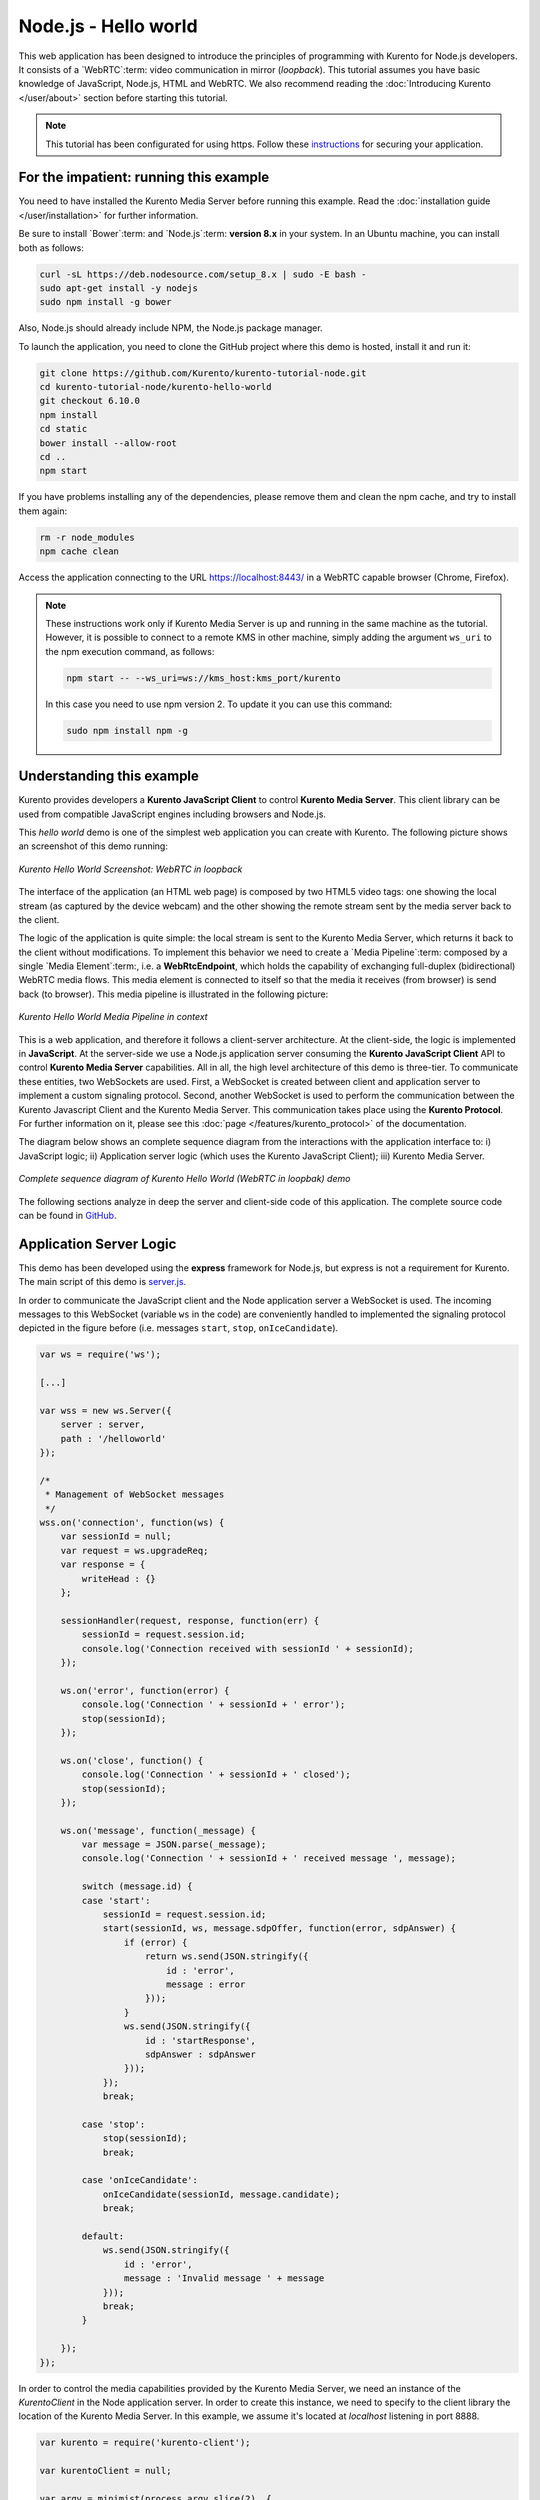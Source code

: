 %%%%%%%%%%%%%%%%%%%%%
Node.js - Hello world
%%%%%%%%%%%%%%%%%%%%%

This web application has been designed to introduce the principles of
programming with Kurento for Node.js developers. It consists of a
`WebRTC`:term: video communication in mirror (*loopback*). This tutorial
assumes you have basic knowledge of JavaScript, Node.js, HTML and WebRTC. We
also recommend reading the
:doc:`Introducing Kurento </user/about>` section before starting
this tutorial.

.. note::

   This tutorial has been configurated for using https. Follow these `instructions </features/security.html#configure-node-applications-to-use-https>`_ 
   for securing your application.

For the impatient: running this example
=======================================

You need to have installed the Kurento Media Server before running this example.
Read the :doc:`installation guide </user/installation>` for further
information.

Be sure to install `Bower`:term: and `Node.js`:term: **version 8.x** in your system.
In an Ubuntu machine, you can install both as follows:

.. sourcecode:: bash

   curl -sL https://deb.nodesource.com/setup_8.x | sudo -E bash -
   sudo apt-get install -y nodejs
   sudo npm install -g bower

Also, Node.js should already include NPM, the Node.js package manager.

To launch the application, you need to clone the GitHub project where this demo
is hosted, install it and run it:

.. sourcecode:: bash

    git clone https://github.com/Kurento/kurento-tutorial-node.git
    cd kurento-tutorial-node/kurento-hello-world
    git checkout 6.10.0
    npm install
    cd static
    bower install --allow-root
    cd ..
    npm start

If you have problems installing any of the dependencies, please remove them and
clean the npm cache, and try to install them again:

.. sourcecode:: bash

    rm -r node_modules
    npm cache clean

Access the application connecting to the URL https://localhost:8443/ in a
WebRTC capable browser (Chrome, Firefox).

.. note::

   These instructions work only if Kurento Media Server is up and running in the same machine
   as the tutorial. However, it is possible to connect to a remote KMS in other machine, simply adding
   the argument ``ws_uri`` to the npm execution command, as follows:

   .. sourcecode:: bash

      npm start -- --ws_uri=ws://kms_host:kms_port/kurento

   In this case you need to use npm version 2. To update it you can use this command:

   .. sourcecode:: bash

      sudo npm install npm -g

Understanding this example
==========================

Kurento provides developers a **Kurento JavaScript Client** to control
**Kurento Media Server**. This client library can be used from compatible
JavaScript engines including browsers and Node.js.

This *hello world* demo is one of the simplest web application you can create
with Kurento. The following picture shows an screenshot of this demo running:

.. figure:: ../../images/kurento-java-tutorial-1-helloworld-screenshot.png
   :align:   center
   :alt:     Kurento Hello World Screenshot: WebRTC in loopback

   *Kurento Hello World Screenshot: WebRTC in loopback*

The interface of the application (an HTML web page) is composed by two HTML5
video tags: one showing the local stream (as captured by the device webcam) and
the other showing the remote stream sent by the media server back to the client.

The logic of the application is quite simple: the local stream is sent to the
Kurento Media Server, which returns it back to the client without
modifications. To implement this behavior we need to create a
`Media Pipeline`:term: composed by a single `Media Element`:term:, i.e. a
**WebRtcEndpoint**, which holds the capability of exchanging full-duplex
(bidirectional) WebRTC media flows. This media element is connected to itself
so that the media it receives (from browser) is send back (to browser). This
media pipeline is illustrated in the following picture:

.. figure:: ../../images/kurento-java-tutorial-1-helloworld-pipeline.png
   :align:   center
   :alt:     Kurento Hello World Media Pipeline in context

   *Kurento Hello World Media Pipeline in context*


This is a web application, and therefore it follows a client-server
architecture. At the client-side, the logic is implemented in **JavaScript**.
At the server-side we use a Node.js application server consuming the
**Kurento JavaScript Client** API to control **Kurento Media Server**
capabilities. All in all, the high level architecture of this demo is
three-tier. To communicate these entities, two WebSockets are used. First, a
WebSocket is created between client and application server to implement a
custom signaling protocol. Second, another WebSocket is used to perform the
communication between the Kurento Javascript Client and the Kurento Media Server.
This communication takes place using the **Kurento Protocol**. For further
information on it, please see this
:doc:`page </features/kurento_protocol>` of the documentation.

The diagram below shows an complete sequence diagram from the interactions with
the application interface to: i) JavaScript logic; ii) Application server logic
(which uses the Kurento JavaScript Client); iii) Kurento Media Server.

.. figure:: ../../images/kurento-java-tutorial-1-helloworld-signaling.png
   :align:   center
   :alt:     Complete sequence diagram of Kurento Hello World (WebRTC in loopbak) demo

   *Complete sequence diagram of Kurento Hello World (WebRTC in loopbak) demo*

The following sections analyze in deep the server and client-side code of this
application. The complete source code can be found in
`GitHub <https://github.com/Kurento/kurento-tutorial-node/tree/master/kurento-hello-world>`_.

Application Server Logic
========================

This demo has been developed using the **express** framework for Node.js, but
express is not a requirement for Kurento. The main script of this demo is
`server.js <https://github.com/Kurento/kurento-tutorial-node/blob/master/kurento-hello-world/server.js>`_.

In order to communicate the JavaScript client and the Node application server a
WebSocket is used. The incoming messages to this WebSocket (variable ``ws`` in
the code) are conveniently handled to implemented the signaling protocol
depicted in the figure before (i.e. messages ``start``, ``stop``,
``onIceCandidate``).

.. sourcecode:: js

   var ws = require('ws');

   [...]

   var wss = new ws.Server({
       server : server,
       path : '/helloworld'
   });

   /*
    * Management of WebSocket messages
    */
   wss.on('connection', function(ws) {
       var sessionId = null;
       var request = ws.upgradeReq;
       var response = {
           writeHead : {}
       };

       sessionHandler(request, response, function(err) {
           sessionId = request.session.id;
           console.log('Connection received with sessionId ' + sessionId);
       });

       ws.on('error', function(error) {
           console.log('Connection ' + sessionId + ' error');
           stop(sessionId);
       });

       ws.on('close', function() {
           console.log('Connection ' + sessionId + ' closed');
           stop(sessionId);
       });

       ws.on('message', function(_message) {
           var message = JSON.parse(_message);
           console.log('Connection ' + sessionId + ' received message ', message);

           switch (message.id) {
           case 'start':
               sessionId = request.session.id;
               start(sessionId, ws, message.sdpOffer, function(error, sdpAnswer) {
                   if (error) {
                       return ws.send(JSON.stringify({
                           id : 'error',
                           message : error
                       }));
                   }
                   ws.send(JSON.stringify({
                       id : 'startResponse',
                       sdpAnswer : sdpAnswer
                   }));
               });
               break;

           case 'stop':
               stop(sessionId);
               break;

           case 'onIceCandidate':
               onIceCandidate(sessionId, message.candidate);
               break;

           default:
               ws.send(JSON.stringify({
                   id : 'error',
                   message : 'Invalid message ' + message
               }));
               break;
           }

       });
   });

In order to control the media capabilities provided by the Kurento Media Server,
we need an instance of the *KurentoClient* in the Node application server. In
order to create this instance, we need to specify to the client library the
location of the Kurento Media Server. In this example, we assume it's located
at *localhost* listening in port 8888.

.. sourcecode:: js

   var kurento = require('kurento-client');

   var kurentoClient = null;

   var argv = minimist(process.argv.slice(2), {
       default: {
           as_uri: 'https://localhost:8443/',
           ws_uri: 'ws://localhost:8888/kurento'
       }
   });

   [...]

   function getKurentoClient(callback) {
       if (kurentoClient !== null) {
           return callback(null, kurentoClient);
       }

       kurento(argv.ws_uri, function(error, _kurentoClient) {
           if (error) {
               console.log("Could not find media server at address " + argv.ws_uri);
               return callback("Could not find media server at address" + argv.ws_uri
                       + ". Exiting with error " + error);
           }

           kurentoClient = _kurentoClient;
           callback(null, kurentoClient);
       });
   }

Once the *Kurento Client* has been instantiated, you are ready for communicating
with Kurento Media Server. Our first operation is to create a *Media Pipeline*,
then we need to create the *Media Elements* and connect them. In this example,
we just need a single *WebRtcEndpoint* connected to itself (i.e. in loopback).
These functions are called in the ``start`` function, which is fired when the
``start`` message is received:

.. sourcecode:: js

   function start(sessionId, ws, sdpOffer, callback) {
       if (!sessionId) {
           return callback('Cannot use undefined sessionId');
       }

       getKurentoClient(function(error, kurentoClient) {
           if (error) {
               return callback(error);
           }

           kurentoClient.create('MediaPipeline', function(error, pipeline) {
               if (error) {
                   return callback(error);
               }

               createMediaElements(pipeline, ws, function(error, webRtcEndpoint) {
                   if (error) {
                       pipeline.release();
                       return callback(error);
                   }

                   if (candidatesQueue[sessionId]) {
                       while(candidatesQueue[sessionId].length) {
                           var candidate = candidatesQueue[sessionId].shift();
                           webRtcEndpoint.addIceCandidate(candidate);
                       }
                   }

                   connectMediaElements(webRtcEndpoint, function(error) {
                       if (error) {
                           pipeline.release();
                           return callback(error);
                       }

                       webRtcEndpoint.on('OnIceCandidate', function(event) {
                           var candidate = kurento.getComplexType('IceCandidate')(event.candidate);
                           ws.send(JSON.stringify({
                               id : 'iceCandidate',
                               candidate : candidate
                           }));
                       });

                       webRtcEndpoint.processOffer(sdpOffer, function(error, sdpAnswer) {
                           if (error) {
                               pipeline.release();
                               return callback(error);
                           }

                           sessions[sessionId] = {
                               'pipeline' : pipeline,
                               'webRtcEndpoint' : webRtcEndpoint
                           }
                           return callback(null, sdpAnswer);
                       });

                       webRtcEndpoint.gatherCandidates(function(error) {
                           if (error) {
                               return callback(error);
                           }
                       });
                   });
               });
           });
       });
   }

   function createMediaElements(pipeline, ws, callback) {
       pipeline.create('WebRtcEndpoint', function(error, webRtcEndpoint) {
           if (error) {
               return callback(error);
           }

           return callback(null, webRtcEndpoint);
       });
   }

    function connectMediaElements(webRtcEndpoint, callback) {
       webRtcEndpoint.connect(webRtcEndpoint, function(error) {
           if (error) {
               return callback(error);
           }
           return callback(null);
       });
   }

As of Kurento Media Server 6.0, the WebRTC negotiation is done by exchanging
:term:`ICE` candidates between the WebRTC peers. To implement this protocol,
the ``webRtcEndpoint`` receives candidates from the client in
``OnIceCandidate`` function. These candidates are stored in a queue when the
``webRtcEndpoint`` is not available yet. Then these candidates are added to the
media element by calling to the ``addIceCandidate`` method.

.. sourcecode:: js

   var candidatesQueue = {};

   [...]

   function onIceCandidate(sessionId, _candidate) {
       var candidate = kurento.getComplexType('IceCandidate')(_candidate);

       if (sessions[sessionId]) {
           console.info('Sending candidate');
           var webRtcEndpoint = sessions[sessionId].webRtcEndpoint;
           webRtcEndpoint.addIceCandidate(candidate);
       }
       else {
           console.info('Queueing candidate');
           if (!candidatesQueue[sessionId]) {
               candidatesQueue[sessionId] = [];
           }
           candidatesQueue[sessionId].push(candidate);
       }
   }


Client-Side Logic
=================

Let's move now to the client-side of the application. To call the previously
created WebSocket service in the server-side, we use the JavaScript class
``WebSocket``. We use a specific Kurento JavaScript library called
**kurento-utils.js** to simplify the WebRTC interaction with the server. This
library depends on **adapter.js**, which is a JavaScript WebRTC utility
maintained by Google that abstracts away browser differences. Finally
**jquery.js** is also needed in this application. These libraries are linked in
the
`index.html <https://github.com/Kurento/kurento-tutorial-node/blob/master/kurento-hello-world/static/index.html>`_
web page, and are used in the
`index.js <https://github.com/Kurento/kurento-tutorial-node/blob/master/kurento-hello-world/static/js/index.js>`_.
In the following snippet we can see the creation of the WebSocket (variable
``ws``) in the path ``/helloworld``. Then, the ``onmessage`` listener of the
WebSocket is used to implement the JSON signaling protocol in the client-side.
Notice that there are three incoming messages to client: ``startResponse``,
``error``, and ``iceCandidate``. Convenient actions are taken to implement each
step in the communication.

.. sourcecode:: javascript

   var ws = new WebSocket('ws://' + location.host + '/helloworld');
   var webRtcPeer;

   const I_CAN_START = 0;
   const I_CAN_STOP = 1;
   const I_AM_STARTING = 2;

   [...]

   ws.onmessage = function(message) {
      var parsedMessage = JSON.parse(message.data);
      console.info('Received message: ' + message.data);

      switch (parsedMessage.id) {
      case 'startResponse':
         startResponse(parsedMessage);
         break;
      case 'error':
         if (state == I_AM_STARTING) {
            setState(I_CAN_START);
         }
         onError('Error message from server: ' + parsedMessage.message);
         break;
      case 'iceCandidate':
         webRtcPeer.addIceCandidate(parsedMessage.candidate)
         break;
      default:
         if (state == I_AM_STARTING) {
            setState(I_CAN_START);
         }
         onError('Unrecognized message', parsedMessage);
      }
   }

In the function ``start`` the method ``WebRtcPeer.WebRtcPeerSendrecv`` of
*kurento-utils.js* is used to create the ``webRtcPeer`` object, which is used
to handle the WebRTC communication.

.. sourcecode:: javascript

   videoInput = document.getElementById('videoInput');
   videoOutput = document.getElementById('videoOutput');

   [...]

   function start() {
      console.log('Starting video call ...')

      // Disable start button
      setState(I_AM_STARTING);
      showSpinner(videoInput, videoOutput);

      console.log('Creating WebRtcPeer and generating local sdp offer ...');

       var options = {
         localVideo: videoInput,
         remoteVideo: videoOutput,
         onicecandidate : onIceCandidate
       }

       webRtcPeer = kurentoUtils.WebRtcPeer.WebRtcPeerSendrecv(options, function(error) {
           if(error) return onError(error);
           this.generateOffer(onOffer);
       });
   }

   function onIceCandidate(candidate) {
         console.log('Local candidate' + JSON.stringify(candidate));

         var message = {
            id : 'onIceCandidate',
            candidate : candidate
         };
         sendMessage(message);
   }

   function onOffer(error, offerSdp) {
      if(error) return onError(error);

      console.info('Invoking SDP offer callback function ' + location.host);
      var message = {
         id : 'start',
         sdpOffer : offerSdp
      }
      sendMessage(message);
   }


Dependencies
============

Server-side dependencies of this demo are managed using :term:`npm`. Our main
dependency is the Kurento Client JavaScript (*kurento-client*). The relevant
part of the
`package.json <https://github.com/Kurento/kurento-tutorial-node/blob/master/kurento-hello-world/package.json>`_
file for managing this dependency is:

.. sourcecode:: js

   "dependencies": {
      [...]
      "kurento-client" : "6.10.0"
   }

At the client side, dependencies are managed using :term:`Bower`. Take a look to
the
`bower.json <https://github.com/Kurento/kurento-tutorial-node/blob/master/kurento-hello-world/static/bower.json>`_
file and pay attention to the following section:

.. sourcecode:: js

   "dependencies": {
      [...]
      "kurento-utils" : "6.10.0"
   }

.. note::

   We are in active development. You can find the latest version of
   Kurento JavaScript Client at `npm <https://npmsearch.com/?q=kurento-client>`_
   and `Bower <https://bower.io/search/?q=kurento-client>`_.
